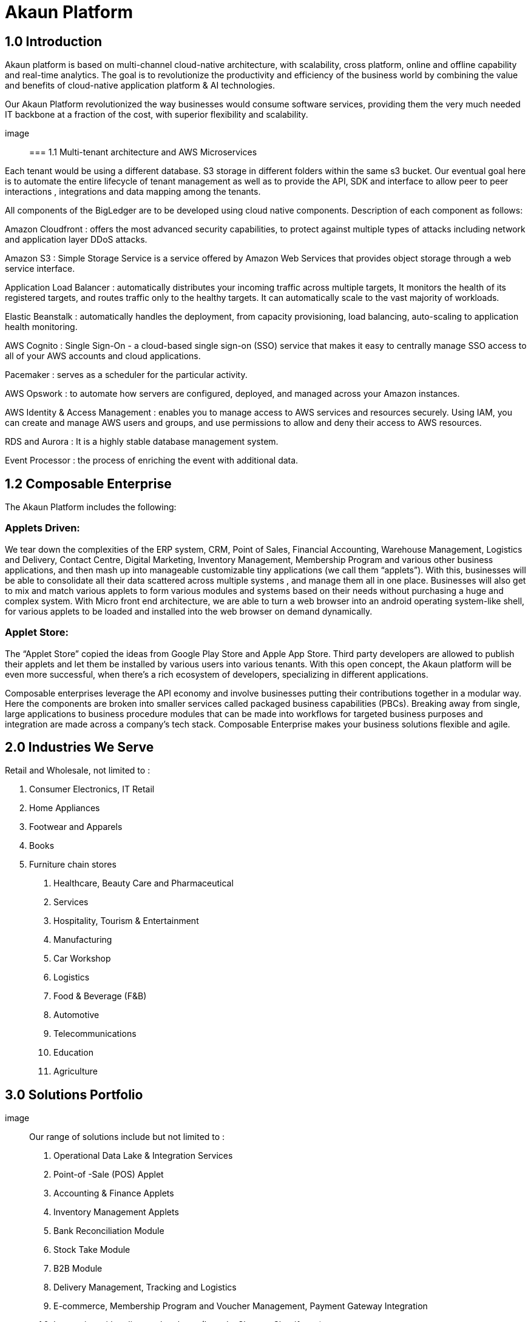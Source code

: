 [#h3_bigledger_overview_introduction]
= Akaun Platform

== 1.0 Introduction

Akaun platform is based on multi-channel cloud-native architecture, with scalability, cross platform, online and offline capability and real-time analytics. The goal is to revolutionize the productivity and efficiency of the business world by  combining the value and benefits of cloud-native application platform & AI technologies.

Our Akaun Platform revolutionized the way businesses would consume software services, providing them the very much needed IT backbone at a fraction of the cost, with superior flexibility and scalability.

image::

=== 1.1 Multi-tenant architecture and AWS Microservices

Each tenant would be using a different database. S3 storage in different folders within the same s3 bucket. Our eventual goal here is to automate the entire lifecycle of tenant management as well as to provide the API, SDK and interface to allow peer to peer interactions , integrations and data mapping among the tenants. 

All components of the BigLedger are to be developed using cloud native components. Description of each component as follows:

Amazon Cloudfront : offers the most advanced security capabilities, to protect against multiple types of attacks including network and application layer DDoS attacks.

Amazon S3 : Simple Storage Service is a service offered by Amazon Web Services that provides object storage through a web service interface. 

Application Load Balancer :  automatically distributes your incoming traffic across multiple targets, It monitors the health of its registered targets, and routes traffic only to the healthy targets. It can automatically scale to the vast majority of workloads.

Elastic Beanstalk : automatically handles the deployment, from capacity provisioning, load balancing, auto-scaling to application health monitoring.

AWS Cognito : Single Sign-On - a cloud-based single sign-on (SSO) service that makes it easy to centrally manage SSO access to all of your AWS accounts and cloud applications. 

Pacemaker : serves as a scheduler for the particular activity. 

AWS Opswork : to automate how servers are configured, deployed, and managed across your Amazon instances. 

AWS Identity & Access Management : enables you to manage access to AWS services and resources securely. Using IAM, you can create and manage AWS users and groups, and use permissions to allow and deny their access to AWS resources.

RDS and Aurora : It is a highly stable database management system. 

Event Processor : the process of enriching the event with additional data.

== 1.2 Composable Enterprise

The Akaun Platform includes the following:

=== Applets Driven:

We tear down the complexities of the ERP system, CRM, Point of Sales, Financial Accounting, Warehouse Management, Logistics and Delivery, Contact Centre, Digital Marketing, Inventory Management, Membership Program and various other business applications, and then mash up into manageable customizable tiny applications (we call them “applets”). With this, businesses will be able to consolidate all their data scattered across multiple systems , and manage them all in one place.
Businesses will also get to mix and match various applets to form various modules and systems based on their needs without purchasing a huge and complex system. 
With Micro front end architecture, we are able to turn a web browser into an android operating system-like shell, for various applets to be loaded and installed into the web browser on demand dynamically.

=== Applet Store:

The “Applet Store” copied the ideas from Google Play Store and Apple App Store. Third party developers are allowed to publish their applets and let them be installed by various users into various tenants.
With this open concept, the Akaun platform will be even more successful, when there’s a rich ecosystem of developers, specializing in different applications.

Composable enterprises leverage the API economy and involve businesses putting their contributions together in a modular way. Here the components are broken into smaller services called packaged business capabilities (PBCs). Breaking away from single, large applications to business procedure modules that can be made into workflows for targeted business purposes and integration are made across a company’s tech stack. Composable Enterprise makes your business solutions flexible and agile.

== 2.0 Industries We Serve

Retail and Wholesale, not limited to : 

a. Consumer Electronics, IT Retail
b. Home Appliances 
c. Footwear and Apparels
d. Books
e. Furniture chain stores

1. Healthcare, Beauty Care and Pharmaceutical
2. Services
3. Hospitality, Tourism & Entertainment
4. Manufacturing
5. Car Workshop 
6. Logistics 
7. Food & Beverage (F&B)
8. Automotive
9. Telecommunications
10. Education
11. Agriculture

== 3.0 Solutions Portfolio

image::

Our range of solutions include but not limited to : 
a. Operational Data Lake & Integration Services
b. Point-of -Sale (POS) Applet
c. Accounting & Finance Applets
d. Inventory Management Applets
e. Bank Reconciliation Module
f. Stock Take Module
g. B2B Module
h. Delivery Management, Tracking and Logistics
i. E-commerce, Membership Program and Voucher Management, Payment Gateway Integration
j. Integration with online marketplaces (Lazada, Shopee, Shopify etc)
k. Digital Marketing & Sales Force Automation
l. Multi-Level Marketing / Referral System
m. Contact Center and Conversational Commerce (Whatsapp, Social Media, Email, SMS, Voice etc)
n. Issue Tracker
o. Business Intelligence (BI), Analytics and Forecasting

=== OPERATIONAL DATA LAKE & INTEGRATION SERVICES

The value of our operational data lake goes beyond simple data storage. Our operational data lake offers a comprehensive API, so the businesses can choose to consume the Operational Data Lake Services within their existing legacy applications or they can develop a brand new web, mobile or desktop application without any server-based backend. In addition, we provide seamless integration with your favorite software systems. Have all your systems connected to one “Single Source of Truth” - Data Lake. 

=== POINT-OF-SALE (POS) APPLET

The most unique part of our POS Applet is you can use it completely offline!
We understand that some of the shop spot locations have limited access to the internet. 
Suitable for multi-branch, multi-company businesses. 

=== ACCOUNTING & FINANCE APPLETS

The integrated accounting and finance modules for your business. Tailored to handle multiple workflows, the module is readily customisable to meet your business needs. Create multiple cashbooks and multi-costing, manage your AR and AP, GST and tax configurations, and more. 

=== INVENTORY MANAGEMENT APPLETS

The centralized inventory management for your in-store and online operations. Efficiently manage your stock for your online stores in your own eCommerce website, as well as marketplaces, such as Lazada, Shopee, Shopify and many more. Check the real-time stock availability and even take use of Amazon Quicksight for forecast features. Monitor the stock balance and manage the inventory across all locations and even across different regions and countries - real-time. 

=== BANK RECONCILIATION MODULE 

We offer an AI-powered bank reconciliation module that allows the matching of individual transactions reported from the bank (via statement or detailed activity report) against relevant internal data (typically the GL) to ensure that all information recorded is accurate and accounted for in the business’ finance system. 

=== STOCK TAKE MODULE

Have to close your shop to perform stock take? The problem is solved with our software. Perform your stock take without the need to stop your sales. The system is able to record the stock real-time without affecting your operations. Perform stock take from multiple devices at the same time. 

=== B2B MODULE

An end-to-end platform for suppliers and you. Ensure full transparency and make communication easier. Allow the visibility of your stock balance to your supplier, automate your stock replenishment, consignment management, transaction matching and more. 

=== DELIVERY MANAGEMENT MODULE

The end-to-end delivery management module allows you to efficiently manage your own drivers, trips and shipments as well as have a seamless integration with your favorite providers. Schedule trips, manage drivers and their jobs, as well as monitor the delivery process within one system. 

=== E-COMMERCE & MEMBERSHIP APPS, PAYMENT GATEWAY INTEGRATION 

The Cross-Platform eCommerce platform for your business. Create and manage your website(s) and mobile apps within one system. Take advantage of the flexible logic for vouchers, membership class, product configurations, multo-entity login, rewards and points, and many more. We aim to make your life easier - connect your Lazada, Shopee and other stores to the same platform and manage your products, inventory, buffer, delivery and more in one platform. The system is integrated with over 40 payment gateway across 30+ countries. 

=== DIGITAL MARKETING & SALES FORCE AUTOMATION

Digital Marketing is essential for the world to know your business. Create your campaigns, segment your audience and target your existing and new customers. Digital marketing has never been this easy. 

=== CONTACT CENTER & CONVERSATIONAL COMMERCE 

The unified contact center for your customer engagement is available now. We go beyond simple channel integration. We allow your business to reply to customer enquiries, blast campaigns to customers, complete the shopping cart on customer behalf, offer them vouchers and more. Connect your Whatsapp, Facebook, Social Media, Email, SMS, Voice, Lazada and Shopee chats in one platform and bring it into action!

=== MULTI-LEVEL MARKETING (MLM) / REFERRAL SYSTEM + COMMISSIONS MODULE

MLM is a great way to grow your audience. Engage your customers to bring their friends and family to your business and reward them with commissions for their effort. 

=== INTEGRATION WITH ONLINE MARKETPLACES 

Managing multiple stores across so many platforms is always a challenge, isn’t it?
Our customers take advantage of our platform integrated with your favorite marketplaces : Lazada, Shopee, Shopify, Magento and many more. 
Manage your inventory, buffer stock, orders and even chat communication in one place.  

=== ISSUE TRACKER

Task and  project management tool to ease your internal operations. Are there any tasks requiring a follow up from other teams? Simply create an issue and assign it to the respective team or a person. Monitor the status and have insights into the task progress, logwork of the assignee, and completion. Used across many departments, the issue tracker will save your 20% of your daily activities on repetitive activities.

=== BUSINESS INTELLIGENCE (BI), ANALYTICS AND FORECASTING

Data Visualization is power. Empower your business with our customisable dashboards, analytics, and even trend forecast connected to any application of your choice. 

== 3.1 Applets 

=== Doc Item Maintenance
The doc item maintenance applet is used to record items information, category and pricing scheme. 

=== Organization Applet
The Organization Applet is an applet where the users can create, organize and manage their Company’s profile, Branch, Location, and Labels. The aim of the Organization Applet is to equip users to set up their companies to link to their branches and locations as to identify the movements of their transactions.

=== Pricebook Applet
The Pricebook Applet is used to set up Promotion, Purchase with Purchase (PWP) and campaign for product selling based on Segment, Customer, Entity, Period and more. 

=== Customer Maintenance Applet
The main purpose of Customer Maintenance Applet is to record customers’ information within a company. This applet could also categorize customers into different categories created for easier reference. Last but not least, by using this applet, users could add credit terms and credit limits to the customers. 

=== POS General Applet
The POS general applet is used to manage the payment of products and services at a store. This applet allows users to create Cash Bill, view the Cashier Report and Z Report. Users are able to export the Z Report to PDF format.

=== Chart of Accounts Applet
The chart of accounts applet is used to Configure and manage the list of Chart of account and fiscal year of the companies. 

=== Applet Store Applet
Applet Store is the marketplace for the distribution of applets that are designed for use with the Akaun products. It allows the subscribers to the Akaun products to browse and install the applets. Some applets in the store are free of charge but some are charged for a required fee.

=== CP-Commerce Admin Console
The CP Commerce Admin Applet is to create one or multiple websites for a certain company. Each company gets to be its own tenant and all the information is separated from one another to ensure there is no confusion. It could also manage the overview details of the websites that are created. Tenants could create flexible designs and layouts for different purposes.

=== Blanket Purchase Order Applet
The Blanket Purchase Order Applet allows suppliers to deliver goods or services with a set price on a recurring basis over a specified time period.

=== Multi PO Applet
The Multi PO applet allows creation of multiple purchase order for various branches in chain stores and franchises.

=== MSESD Order Applet
The IM MSESD Order applet is used by users to create the Microsoft Electronic Software Delivery orders. Electronic Software Delivery is the digital delivery of a product key directly to the consumers and small businesses via authorized retailers or resellers across the networks. 

=== Inventory(inv) Item Maintenance Applet
The item maintenance applet is used to manage inventory items, users are able to create categories, and group the items according to the category and as well as the category groups. This will decrease the time needed for maintenance, improving the efficiency.

=== Shipping Pricebook Applet
Shipping Pricebook Applet helps the users to manage the cost of shipping and to create different pricesets for items that are being shipped.

=== Internal Shopping Cart Applet
The primary purpose of the Internal Shopping Cart applet is for the company to  manage the trading process with ease. In addition, this applet records all the transactions so that the user is able to view the details easily.

=== Voucher Management Applet
The voucher management applet can help the users manage the vouchers such as creating a voucher, adding rules, images and tickets to them, as well as checking the details of the voucher and canceling or activating it.

=== Payment Channel Applet
The payment channel applet is used to configure and manage the Payment channel, Payment Provider, Payment channel contract and Payment channel charge rate. In this applet users also can create categories and category groups for better managing the payment channels.

=== Media Library Applet
Media Library applet is used to store all types of media for CP commerce. The Media Library Applet is created to serve as a cloud to save all the related media including audio, images, videos or files at the same place that could be accessible by users who have been given access to. 

=== Merchant Access Applet
Merchant Admin Applet is used for Merchant access management.This applet allows users to accept the available payment providers and view reports. 

=== Merchant Admin Applet
Merchant Admin Applet is used for Merchant admin management. This applet is used to configure and manage the list of merchants. There are four modules in the applet which include: Merchant, Contract, Report, Audit Trail. This applet allows users to create merchants and contracts, view reports and audit trails.

=== Entity Maintenance Applet
Entity Maintenance Applet is used to manage and summarize all types of entity, such as customer, Employee, Supplier and merchant.

=== Internal Purchase Return Applet
The Internal Purchase Return Applet is used to add one or many internal purchase Returns. It is used to manage the listing of the internal purchase Return and line items. 

=== Internal Sales Return Applet
The Internal Sales Return Applet is used to add one or many internal sales returns. It is used to manage the listing of the internal sales return and line items.
 
=== Internal - Sales Invoice Applet
The Internal - Sales Invoice Applet is used by a company to communicate to clients about the sums that are due in exchange for goods and services that have been sold.

=== Job Sheet Applet
The Internal Job Sheet Applet allows businesses to manage the work and sales assigned to them by a customer. Businesses can create, update and delete these jobs as they see fit. Furthermore, there is also the option to set a job as “Draft” if the agreement with the customer is not finalized and set to “Final” if an agreement is reached.

=== Employee Maintenance Applet
Employee Maintenance Applet is used to create employees and employee categories. This applet helps companies to manage employees.

=== Internal Purchase Quotation Applet
The Internal Purchase Quotation Applet is used to add one or many internal purchase quotations. It is used to manage the listing of the internal purchase quotation and line items.

=== Cash Book Applet
The cash book applet is used to configure and manage the Cash Book and the Settlement method. This applet can also help the users to record the error of the settlement method (payment provider error).

=== Internal Purchase GRN
The Internal Purchase GRN Applet is used to create new stock received in the warehouse.

=== Internal Purchase Invoice Applet
The Internal Purchase Invoice Applet is used to add one or many internal purchase invoices. It is used to manage the listing of the internal purchase invoice and line items. This applet can be used to create, edit or print or cancel cash purchase invoices.

=== UCC Applet
The UCC (Unified Contact Center) Applet is an omnichannel conversational Applet. This applet makes all communication channels connected such as email, social media, SMS, Whatsapp, FB, Voice, and other web engagement.

=== Workflow Design Applet
The Workflow Design Applet is used to record the receiving of stock items that were received in the warehouse.
Supplier Maintenance Applet
The Supplier Maintenance Applet is used to add the supplier details such as login, payment configuration, tax, address and more to integrate them to other applets. The supplier also can be categorized in this applet. 

=== Internal Delivery Order Applet
This Internal Delivery Order Applet is used to manage delivery orders from a particular location of a branch, tracking all the items delivered, as well as the details of the customer, additional information such as the information of the vehicle used for delivery and the name of the company providing the transport can be added and customized.

=== Internal Blanket Purchase Order Applet
The Blanket Purchase Order Applet allows suppliers to deliver goods or services with a set price on a recurring basis over a specified time period.

=== Internal Purchase Order Supplier Access Applet
This applet is used by a supplier when placing an order with its customers. It could be used to create, edit or print purchase orders. 

=== Internal Purchase GRN Supplier Access Applet
This Applet is used for stock receipt. It could be used to record the receiving of stock items (that were received into the warehouse). It could also be used to create new stock receive and print stock receive listings.

=== Internal Purchase Invoice Supplier Access Applet
This Applet is used to create, edit or print purchase invoices, cash purchases, purchase invoice listing, cancel purchase invoices and finally view A/P invoice entry.

=== Internal - Receipt Voucher Applet
A Receipt Voucher (RV) is a proof of a monetary receipt issued by the company. It is also a form of money tracking mechanism. In some cases, it will be used as an alternative to printable receipts. 

=== Internal Payment Voucher Applet
The Internal Payment Voucher Applet is used to add one or many internal payment vouchers. It is used to manage the listing of the internal payment vouchers, providing an ease of recording payments made to suppliers and maintaining a history of payments for your business.

=== Internal - Sales Order Applet
The Internal - Sales Order Applet is used to create, view, update and delete sales orders. 

=== Internal Purchase Requisition Applet
The Internal Purchase Requisition Applet allows businesses to process requests of purchases made by a customer. There are options to create, update and delete these purchase requisition listings.

=== Internal Stock Requisition Applet
The applet refers to the process of formally requesting a service or item, typically using a purchase requisition form or another standardized document. 

=== Ledger and Journal Applet
The Ledger And Journal applet is used to manage and handle the Ledger and Journal of the Businesses. The Applet is to keep your business transaction properly and keep track of that smoothly.

=== Internal Purchase Order Applet
The Internal Purchase Order Applet is used by the businesses in their purchasing department when placing an order with its vendors or suppliers. The applet is also used to create, edit or print purchase orders. 

=== Financial Report Applet
The Financial Report Applet is used to track the financial performance of a company. It helps to track the profit and loss. It also helps to create and edit balance sheets.

=== Internal Stock Transfer Applet
The Internal Stock Transfer Applet is used to transfer stocks.

=== Delivery & Installation Applet (Logistic Integration)
This Delivery and Installation applet is used to manage deliveries to customers, and shipments to organizations, tracking all the item details, as well as the details of the recipient.

=== Delivery & Installation Applet (Driver)
This Delivery and Installation applet is used to track the details of the drivers and the vehicles. Drivers can receive updates of assigned delivery trips with information and update delivery status on the delivery App.

=== Issue Tracker Applet
The Issue Tracker Applet is the simpler version of issue tracker like Jira. This applet can be used to create an issue for those activities that require future follow up and assign to the respective team. 

=== Membership - Admin Applet
The Membership Admin applet is used to configure and manage the Membership and the point currency, such as labeling, classifying the members and setting the different point currency with the conversion rate. 

=== Stock Adjustment Applet
The Stock Adjustment applet allows to view and create stock adjustments by batch/serial and create bulk stock adjustment via CSV.

=== OCR Cash Bill Applet
The OCR Cash Bill applet will allow the end user to scan the Receipt using the OCR technology from AWS Textract and store it in the database.

=== Bank Reconciliation Applet
The Bank Reconciliation applet involves matching of individual transactions reported from the bank (via statement or detailed activity report) against relevant internal data (typically the GL) to ensure that all information recorded by the bank is accurate and accounted for in the business’ finance system.
Commision Scheme Applet
The Commision Scheme Applet is used to create, read, update and delete commission schemes.

=== Sales Commision Applet
The Sales Commission applet allows to configure a comprehensive sales commissions scheme. Can be used together with the MLM Admin applet to create the referral program for the customers.

=== Internal RMA Applet
The Internal RMA applet is used to Centralize the RMA system to manage RMA to Supplier and RMA from Customer.

=== Platform Sysadmin Applet
The Platform SysAdmin Applet is used by the Platform System Administrator (Wavelet / Bigledger employees). Catalog tab is used to view a list of tenants. This Applet could also be used to manage all users on the platform, hostnames, subscriptions, SysAdmins and Applet Store. It could also view a list of RDS and monitor its performance. Lastly, it could be used to view a list of Aurora Clusters by allowing users to increase the size etc.

=== MY-SST Applet
The MY-SST Applet is used to maintain tax type, GST/SST/VAT at your own definition.

=== Stock Replenishment Applet
The stock Replenishment Applet is used to reorder advice report, to view and print reorder advice reports, for setting and configuration,for  stock reordering, configuration of safety stock by location, or based on min / max, or other logic / formulas, reorder quantity, frequency, and many other parameters.

=== Production Planning and Monitoring Applet
The Production Planning and Monitoring Applet is used in Creating and issuing job orders by processes and machines.

=== Process Maintenance Applet
The Process Maintenance Applet allows the management and control over the creation of processes and machines (machine linking and Item linking. The applet allows setting the QC specifications and process linking.

=== Stock Reservation Applet
The Stock Reservation Applet is used to reserve stock items and reflect on the stock availability.

=== Manufacturing Operations Applet
The Manufacturing Operation Applet is used in performing job orders, approving and rejecting job orders.

=== Stock Sales Report Applet
The Stock Sales Report Applet is used to key in the value of closing stock at the end of each period. The stock value to be used in financial reports.

=== Billing Note Applet
The Billing Note Applet is to manage invoices and payments. 

=== Recurring Sales Invoice Applet
The Recurring Sales Invoice Applet is used for administrators to create recurring sales invoice and set schedulers, also view the recurring invoice reports. For administrators to create recurring sales invoice and set schedulers, also view the recurring invoice reports.

=== Sales Target Applet
The Sales Target Applet is used to create and update sales targets for the businesses.

=== Sales Report Applet
The Sales Report Applet is used to create , update, read and delete sales reports.

=== Internal Purchase Credit Note Applet
The Purchase Credit Note Applet is used to create new account payable credit note entry, to print account payable credit note listing, account payable - credit note analysis report and finally to view analysis report of A/P credit Note in columns (according to credit note type.

=== Debtor and Creditor Report Applet
The Debtor and Creditor Applet is used for outstanding Document Report (Filtering by Gen document without Aggregation), Outstanding Aging Report (Aging with Aggregation by Entity), Outstanding Entity Report (With Aggregation by Entity)

=== Internal Purchase Debit Note
The internal Purchase Debit Note Applet takes care of account payable- debit note entry, to create new account payable debit note entry, to print account payable debit note listing, Account payable - credit note entry, Account payable - debit note analysis report and to view analysis report of A/P debit Note in columns according to debit note type.

=== Internal Purchase Goods Issue Note Applet
The Internal Purchase Goods Issue Note Applet is used to record the issuance of stock items (that were taken out from the warehouse) for any reason other than sales, to create new stock issue, to print stock issue listing, Goods return, to keep the outstanding Goods Received Note updated (so that accurate invoice can later be issued), and to update the stock level as well.

=== Internal Sales Debit Note Applet
The Internal Purchase Debit Note applet takes care of account payable- debit note entry, to create new account payable debit note entry, to print account payable debit note listing, Account payable - credit note entry, Account payable - debit note analysis report and to view analysis report of A/P debit Note in columns according to debit note type.

=== Internal Packing Order Applet
The Internal Packing Order applet helps in the picking and packing process.

=== Internal Sales Credit Note Applet
The Internal Sales Credit Note Applet is used for account receivable (credit note entry), to create new account receivable credit note entry, to print account receivable credit note listing, account receivable (credit note analysis report), to view analysis report of A/R credit note in columns (according to credit note type).

=== Developer SysAdmin Applet
The Developer SysAdmin Applet is used to manage all the vendors, all developers, and all applet settings.

=== Stock Availability Applet
The Stock Availability Applet shows the item stock availability by company or location, CRUD Pricing schemes, View serial, batch and bin numbers.

=== Tax Configuration Applet
The Tax Configuration Applet helps to create and manage the tax code, tax name and tax rate to be used by other applets which require tax details.

=== Consignor Purchase Billing Applet
The Consignor Purchase Billing applet in which the consignee (generally the receiver) pays for shipping charges (including oversize and DIM weight) and Additional Handling Charges; the shipper pays for all other charges.

=== Internal Goods Dispatch Note Applet
It is a document raised by the dispatch department responsible for sending goods to customers. A copy of GDN is generated by the dispatch department and one copy is sent to the accounts department. Without GDN sent to the accounts department, invoice couldn’t be generated. In other words, good dispatch notes act as a source to generate invoices. These notes are usually sequentially numbered, which helps identify any missing notes from the record.

=== Sales Contract Applet
The Sales Contract Applet helps in managing all the issues that arise when rental service is given, for example contract signing, recurring sales invoice or delivery service.

=== Tenant Admin Applet
The Tenant Admin Applet is used by the owner or admin of normal tenants to manage catalogs with Applets connecting to the tenants. Owner or admin could manage the list of users in the tenant, permissions in the tenant, subscriptions, RDS size and database specs.

=== T2T Admin Applet
The T2T Admin Applet allows the tenant mapping for users, granting access to Guest Tenant User and gaining access from other Host Tenant.

=== Basic Sales Invoice Report Applet
The Basic Sales Invoice Report Applet is used for monthly sales invoice analysis report by Item and Branch, to show analysis of monthly sales, sales analysis by document report, to show analysis of sales by document type, top bottom sales ranking report, to show the top/bottom ranking sales by agent, item, debtor and location, product sales quantity report.

=== Basic Sales Order Report Applet
The Basic Sales Order Report Applet is used for monthly sales order analysis report by Item and Branch, to show analysis of monthly sales, sales analysis by document report, to show analysis of sales by document type, top bottom sales ranking report, to show the top/bottom ranking sales by agent, item, debtor and location, product sales qty report

=== Warehouse Management Applet
The Warehouse Management applet is to manage company warehouses (inbound, outbound, space management).

=== MLM Admin Applet
The MLM Admin Applet allows you to set the comprehensive multi-level referral scheme for your customers, with the ability to reward customers with commissions for bringing the referrals for your business.
Digital Marketing Applet
The Digital Marketing Applet allows configuring the customer segments and campaigns shared to the specific audience. The segmentation is provided as two options : static and dynamic. The static segmentation allows to blast the campaign to a fixed (e.g. uploaded) list of the recipients. The dynamic segmentation allows setting the conditions for the segment (e.g. I want to blast a campaign to my Existing customers - who are Golden Members - aged 25-34 - who purchased from me for the past three months - with the value of RM 5,000 and above).

=== Settings- Permission Wizard Menu
Permission Wizard displays a list of  permissions templates whose lines contain one of the targets (company, branch, location). The main functionality of Permission Wizard is to generate permission sets for all selected companies/ branches/ locations. There is also a checkbox for users to check if they want to auto generate roles.

=== Internal Sales Return Supplier Access Applet
The Internal Sales Return Applet  is used to create, edit or print sales returns for the suppliers.

=== Internal Sales Invoice Supplier Access Applet
The Internal Sales Invoice applet is used by a company to communicate to clients about the sums that are due in exchange for goods and services that have been sold.

=== Internal Outbound Delivery Note Supplier Access Applet
The Internal Outbound Delivery Note Applet is used for stock delivered, to record the delivery of stock items for any reason, to create new stock delivered, to print stock delivery listing and delivery return, to keep the outstanding Delivery Order updated (so that accurate invoice can later be issued), and it will update the stock level as well, to create new delivery return, to print delivery return listing. 

=== Internal-Supplier Consignment Out Applet
The internal Supplier Consignment Out Applet is used for managing the supplier consignments out.

=== Internal - Supplier Consignment In Applet
The Internal Supplier Consignment In Applet is used for managing the suppliers consignments in.

=== Setup Assistant Applet
The Setup Assistant Applet is used to install sample account books, to guide and help the users to start and explore various parts of BigLedger akaun platform, database guide, applets guide, checking configurations guide, setting up basic chart of accounts guide.

=== Internal Sales Quotation Applet
The Internal Sales Quotation Applet allows full control over the quotation processing, not limited to creating, editing or printing quotations, and setting approval for quotation.

=== Internal Sales Proforma Invoice
The Internal Sales Proforma Invoice Applet is for staff to create proforma invoices to their customers.

=== My Billing Applet
The My Billing Applet is for the customers to manage their invoices and payment.

=== Internal Goods Delivery Note Applet
The applet refers to managing the process related to a delivery note - a document that accompanies a shipment of goods and provides a list of the products and quality of the goods included in the delivery. 
 
=== Fixed Asset Applet
The Fixed Asset Applet is used to maintain a disposal value for assets being disposed of, so that Gain/Loss on Asset Disposal Report can be produced, to show the cost, depreciation and net book value report of fixed assets and to view the Gain/Loss on Asset Disposal report.

=== Foreign Currency Revaluation Applet
The Foreign Currency Revaluation Applet is used to reevaluate all outstanding transactions in foreign currency, and to find out if there is any unrealized gain/loss according to current exchange rate. Each revaluation will auto generate journal entries should there be unrealized gain/loss. The last revaluation rate will be recognised and compared with subsequent revaluation or payments.

=== URL Shortening Applet
The URL Shortening Appletallows to transform the business links into powerful marketing assets for marketers and customer support teams. Create custom links with your chosen domain name, making links consistently recognizable across channels. Use the URL Shortening applet to optimize your marketing campaign management and track your user journey in a more efficient way.

=== Internal-Customer Consignment In
The Internal Customer Consignment is used for managing the customer consignment in.

=== Internal Sales Goods Issue Note Applet
The Internal Sales Goods Issue Note Applet is used for stock issue, to record the issuance of stock items (that were taken out from warehouse) for any reason other than sales, to create new stock issue, to print stock issue listing, goods return, to keep the outstanding Goods Received Note updated (so that accurate invoice can later be issued), and to update the stock level as well.

=== Sales Force Automation Applet 
The Sales Force Automation Applet allows the complete management of the leads and deals for the business, aimed at automating and organizing the internal processes when it comes to customer engagement and onboarding. The users are able to enter information about next and previous follow ups, the customer details, deal probability, amount of spent time, qualification and planning criteria and have a full track of the communication process in one place.

=== Akaun Reseller Applet
The Akaun Reseller Applet will allow Akaun/BigLedger resellers to see their own Akaun subscriptions, catalogs, for billing purposes.

=== Cash Flow Statement Applet
The Cash Flow Applet is used to view and print cash flow statements.
Car Workshop Applet
The Car Workshop Applet is used for consultation, pre-inspection, checklists, service or repair list Issue quotation, job sheet, purchase non-stock, invoices and receipts for consultations.

=== SG-GST Applet (For Singapore GST)
The SG-GST Applet is used for tax type maintenance to maintain GST/SST/VAT tax types at your own definition.

=== TH-VAT Applet (For Thailand VAT)
The TH-VAT Applet is for tax type maintenance To maintain GST/SST/VAT tax types at your own definition.

=== Internal- Salary Advice Applet
The Internal-Salary Advice Applet is used to generate salary slips.

=== Internal- Salary Payment Voucher Applet
The Internal-Salary Payment Voucher is used to generate salary payment vouchers.

=== Internal Sales Inquiry Applet
The Internal Sales Inquiry Applet is for staff to record/ create the inquiries from customers.

=== Internal Sales Goods Received Note Applet
The Internal Sales Goods Received Note Applet is for staff to record/ create the inquiries from customers. The Internal Sales Goods Received Note is used to create, edit or print good received notes.

=== Admin Time Attendance Applet
The Admin Time Attendance Applet is used to View time attendance reports , manage time attendance for staff.

=== Staff Time Attendance Applet
The Staff Time Attendance Applet is used to develop Android / iOS and make use of AWS Face Recognition to keep track of staff attendance

=== Claim Applet
The Claim Applet is for staff submitting claims. It is to view and print listing of claims made by sales agents, finance reviewing and approving claims. It is also to view and print listings of expenses made by sales agents.

=== Claim and Bill Applet
The Claim  and Bill Applet is used to manage file upload and job assigning for accountants.

=== Transaction Reconciliation Applet
The applet refers to automating the process performed by accountants to verify individual entries in a ledger or statement.

=== Autocount Applet
The Autocount Applet is used to export and integrate with autocount.

=== FX Applet
The FX Applet is used for integration with Forex, to pull out the latest rates, and keep track of the historical rates, this is useful for cross country companies.

=== Internal Sales Credit Note Supplier Access
The Internal Sales Credit Note is used for account receivable (credit note entry), to create new account receivable credit note entry, to print account receivable credit note listing, account receivable (credit note analysis report), to view analysis report of A/R credit note in columns (according to credit note type).

=== Internal Sales Debit Note Supplier Access
The Internal Sales Debit Note is used to create new account receivable debit note entry, to print account receivable debit note listing, Account receivable - debit note analysis report and finally to view analysis report of A/R debit Note in columns (according to debit note type).

=== Internal Sales Quotation Supplier Access
The Internal Sales Quotation allows full control over the quotation processing, not limited to creating, editing or printing quotations, and setting approval for quotation.

=== External Sales Order Supplier Access
The applet allows the suppliers to be able to view sales orders from multiple channels (e-commerce, online marketplaces, UCC, third-party channels), able to manage and process status, able to print Consignment Notes, allows to view customer details, and shipping carriers.

=== Internal Inbound Delivery Note Supplier Access Applet
The applet allows the supplier to access the system and refers to managing the process for the inbound delivery - a document containing all the data required for triggering and monitoring the complete inbound delivery process. 

=== Internal Purchase Credit Note Supplier Access
The Internal Purchase Credit Note Applet is used to create new account payable credit note entry, to print account payable credit note listing, account payable. It is also used for credit note analysis reports and finally to view analysis reports of A/P credit Note in columns (according to credit note type.

=== Internal Purchase Debit Note Supplier Access
The Internal Purchase Debit Note  applet takes care of account payable, debit note entry, to create new account payable debit note entry, to print account payable debit note listing, Account payable, for credit note entry, account payable, for debit note analysis report and to view analysis report of A/P debit note in columns according to debit note type.

=== Internal Purchase Goods Issue Note (GIN) Supplier Access
The Internal Purchase Goods Issue is used  for stock purchased, to record the purchasing of stock items, to create new stock purchased, to print stock purchase listing delivery return, to keep the outstanding delivery order updated (so that accurate invoice can later be issued), and it will update the stock level as well, to create new delivery return, to print delivery return listing.

=== Virtual ETL Applet
The Virtual ETL Applet is used for permission management purposes.

=== Stock Take Applet
The Stock Take Applet allows one to have full control over the stock take process and its performance for each type of business, not limited to retail, pharmaceutical, wholesale, manufacturing and many more. The unique feature of the module is that it allows to perform the stock take without closing down the shop and ongoing sales.

=== CP Commerce-Admin Applet
The main purpose of CP Commerce Admin Applet is to create one or multiple websites for a certain company. Each company is going to be its own tenant. It could also manage the overview details of the websites that are created. Last but not least, by using this applet, tenants could create flexible designs and layouts for different purposes.

